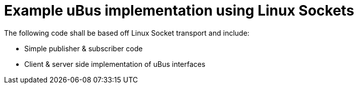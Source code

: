 # Example uBus implementation using Linux Sockets

The following code shall be based off Linux Socket transport and include:

* Simple publisher & subscriber code
* Client & server side implementation of uBus interfaces
 